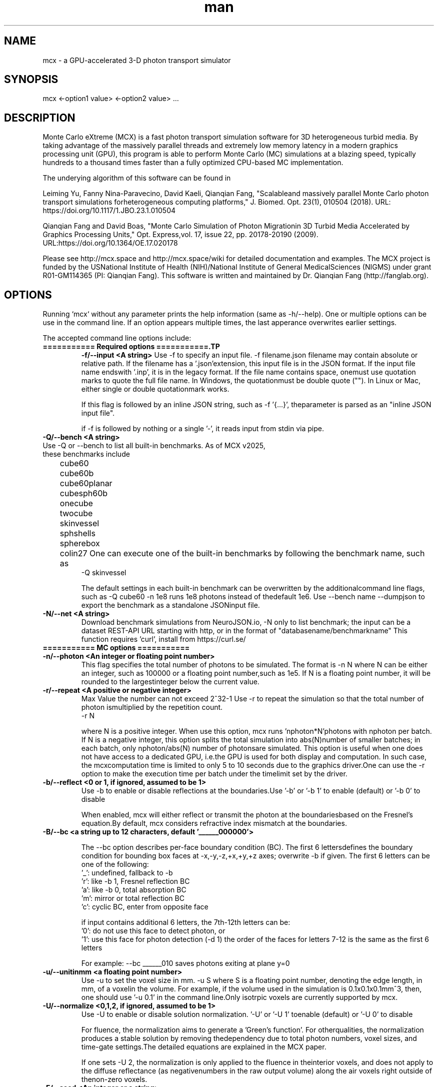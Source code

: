 .\" Manpage for mcx.
.\" Contact fangqq@gmail.com to correct errors or typos.
.TH man 7 "26 January 2025" "v2025" "Monte Carlo eXtreme (MCX) man page"
.SH NAME
mcx \- a GPU-accelerated 3-D photon transport simulator
.SH SYNOPSIS
mcx <-option1 value> <-option2 value> ...
.SH DESCRIPTION
Monte Carlo eXtreme (MCX) is a fast photon transport simulation
software for 3D heterogeneous turbid media. By taking advantage of
the massively parallel threads and extremely low memory latency in a
modern graphics processing unit (GPU), this program is able to perform Monte
Carlo (MC) simulations at a blazing speed, typically hundreds to
a thousand times faster than a fully optimized CPU-based MC
implementation.

The underying algorithm of this software can be found in

Leiming Yu, Fanny Nina-Paravecino, David Kaeli, Qianqian Fang, "Scalableand massively parallel Monte Carlo photon transport simulations forheterogeneous computing platforms," J. Biomed. Opt. 23(1), 010504 (2018).
URL: https://doi.org/10.1117/1.JBO.23.1.010504

Qianqian Fang and David Boas, "Monte Carlo Simulation of Photon Migrationin 3D Turbid Media Accelerated by Graphics Processing Units," Opt. Express,vol. 17, issue 22, pp. 20178-20190 (2009). URL:https://doi.org/10.1364/OE.17.020178

Please see http://mcx.space and http://mcx.space/wiki for detailed
documentation and examples. The MCX project is funded by the USNational Institute of Health (NIH)/National Institute of General MedicalSciences (NIGMS) under grant R01-GM114365 (PI: Qianqian Fang). This software
is written and maintained by Dr. Qianqian Fang (http://fanglab.org).

.SH OPTIONS
Running `mcx` without any parameter prints the help information (same
as -h/--help). One or multiple options can be use in the command line.
If an option appears multiple times, the last apperance overwrites earlier
settings.

The accepted command line options include:
.TP
\fB=========== Required options ===========.TP
\fB-f/--input  <A string>\fR
Use -f to specify an input file. -f filename.json
filename may contain absolute or relative path. If the filename has a '.json'extension, this input file is in the JSON format. If the input file name endswith '.inp', it is in the legacy format. If the file name contains space, onemust use quotation marks to quote the full file name. In Windows, the quotationmust be double quote (""). In Linux or Mac, either single or double quotationmark works.

If this flag is followed by an inline JSON string, such as -f '{...}', theparameter is parsed as an "inline JSON input file".

if -f is followed by nothing or a single '-', it reads input from stdin via pipe.

.TP
\fB-Q/--bench  <A string>\fR
.TP
Use -Q or --bench to list all built-in benchmarks. As of MCX v2025, these benchmarks include
	cube60
	cube60b
	cube60planar
	cubesph60b
	onecube
	twocube
	skinvessel
	sphshells
	spherebox
	colin27
One can execute one of the built-in benchmarks by following the benchmark name, such as
    -Q skinvessel

The default settings in each built-in benchmark can be overwritten by the additionalcommand line flags, such as -Q cube60 -n 1e8 runs 1e8 photons instead of thedefault 1e6. Use --bench name --dumpjson to export the benchmark as a standalone JSONinput file.

.TP
\fB-N/--net  <A string>\fR
Download benchmark simulations from NeuroJSON.io, -N only to list benchmark; the
input can be a dataset REST-API URL starting with http, or in the format of "databasename/benchmarkname"
This function requires 'curl', install from https://curl.se/


.TP
\fB=========== MC options ===========
.TP
\fB-n/--photon  <An integer or floating point number>\fR
This flag specifies the total number of photons to be simulated. The format is    -n N
where N can be either an integer, such as 100000 or a floating point number,such as 1e5. If N is a floating point number, it will be rounded to the largestinteger below the current value.

.TP
\fB-r/--repeat  <A positive or negative integer>\fR
Max Value the number can not exceed 2^32-1
Use -r to repeat the simulation so that the total number of photon ismultiplied by the repetition count.
    -r N

where N is a positive integer. When use this option, mcx runs 'nphoton*N'photons with nphoton per batch.
If N is a negative integer, this option splits the total simulation into abs(N)number of smaller batches; in each batch, only nphoton/abs(N) number of photonsare simulated.
This option is useful when one does not have access to a dedicated GPU, i.e.the GPU is used for both display and computation. In such case, the mcxcomputation time is limited to only 5 to 10 seconds due to the graphics driver.One can use the -r option to make the execution time per batch under the timelimit set by the driver.

.TP
\fB-b/--reflect  <0 or 1, if ignored, assumed to be 1>\fR
Use -b to enable or disable reflections at the boundaries.Use '-b' or '-b 1' to enable (default) or '-b 0' to disable

When enabled, mcx will either reflect or transmit the photon at the boundariesbased on the Fresnel's equation.By default, mcx considers refractive index mismatch at the boundaries.

.TP
\fB-B/--bc  <a string up to 12 characters, default '______000000'> \fR

The --bc option describes per-face boundary condition (BC). The first 6 lettersdefines the boundary condition for bounding box faces at -x,-y,-z,+x,+y,+z axes; overwrite -b if given.
The first 6 letters can be one of the following:
    '_': undefined, fallback to -b
    'r': like -b 1, Fresnel reflection BC
    'a': like -b 0, total absorption BC
    'm': mirror or total reflection BC
    'c': cyclic BC, enter from opposite face

if input contains additional 6 letters, the 7th-12th letters can be:
    '0': do not use this face to detect photon, or
    '1': use this face for photon detection (-d 1)
the order of the faces for letters 7-12 is the same as the first 6 letters

For example: --bc ______010 saves photons exiting at plane y=0
.TP
\fB-u/--unitinmm  <a floating point number>\fR
Use -u to set the voxel size in mm.    -u S
where S is a floating point number, denoting the edge length, in mm, of a voxelin the volume. For example, if the volume used in the simulation is 0.1x0.1x0.1mm^3, then, one should use '-u 0.1' in the command line.Only isotrpic voxels are currently supported by mcx.

.TP
\fB-U/--normalize  <0,1,2, if ignored, assumed to be 1>\fR
Use -U to enable or disable solution normalization.    '-U' or '-U 1' toenable (default) or '-U 0' to disable

For fluence, the normalization aims to generate a 'Green's function'. For otherqualities, the normalization produces a stable solution by removing thedependency due to total photon numbers, voxel sizes, and time-gate settings.The detailed equations are explained in the MCX paper.

If one sets -U 2, the normalization is only applied to the fluence in theinterior voxels, and does not apply to the diffuse reflectance (as negativenumbers in the raw output volume) along the air voxels right outside of thenon-zero voxels.

.TP
\fB-E/--seed  <An integer or a string>\fR
Use -E to set the seed of the CPU random number generator (RNG). The CPU RNG inturn initializes the seeds for each GPU thread.    -E -1    // let MCX to automatically seed the CPU-RNG using system clock    -E n     // n is a large positive integer, set the CPU-RNG's seed to n    -E filename.mch // replay detected photons using the seeds saved in the mchfile
Setting a fixed RNG seed is expected to create reproducible results on NVIDIAcards if the thread/block size are kept the same.
If not specified, a default seed 1648335518 will be used.

.TP
\fB-z/--srcfrom0  <0 or 1, if ignored, assumed to be 1>\fR
Use -z to define the coordinate origin mode of the volume.    -z 0 (default)// assumes the lower-bottom corner of the first voxel as [1 1 1]
    -z or -z 1    // assumes the lower-bottom corner of the first voxel as [0 00]

All source and detector positions are referenced from the origin, determined bythis flag.

.TP
\fB-R/--skipradius  <An integer>\fR
Use -R to specify the scope within which to use atomic operations. The possibleoptions include     -R -2  // this enables full atomic opertions in the entire volume(default)     -R n   // when n is a positive integer, mcx uses atomic operations in the            // shared memory for a n x n x n sub-cubic domain centered at thesource.
     -R 0   // disable all atomic operations, data racing may exist,particularly            // near the source.     -R -1  //use crop0/crop1 to determine atomic zone

Using full atomic operations was very slow in very early CUDA devices, but formost later NVIDIA GPUs, the use of atomic operations is as efficient as thenon-atomic version.

.TP
\fB-k/--voidtime  <0 or 1, if ignored, assumed to be 1>\fR
Use the -k option to tell MCX whether to count the time-of-flight when a photonis launched outside of the volume.    -k 1 (default)  // the time-of-flight of the photon starts at the launch time    -k 0            // the time-of-flight starts when a photon enters the firstnon-zero voxel.


.TP
\fB-V/--specular  <0 or 1, if ignored, assumed to be 1>\fR
Use -V flag to tell MCX whether to consider the specular reflection at theinitial entry of the photon to the domain (entry from a 0-voxel to a non-zerovoxel). By default, the initial specular reflection is considered (thus, photonloses a small fraction of energy, but enters the domain). The reflected energyis no longer modeled. Please be aware that the "absorption fraction" numberprinted at the end of the mcx simulation session should include this energyloss due to specular reflection.
If one sets "-V 0", all launched photon energy preserves after enters thedomain.

.TP
\fB-Y/--replaydet  <A positive integer>\fR
Use the -Y option to specify the ID of the detector for the 'replay'calculations.    -Y n   // n is a positive integer, denoting the index of the detectors to be replayed    -Y 0   // all detected photons will be replayed regardless of detector

If -Y is not specified, MCX replays all detected photons; otherwise, MCX onlyreplays the detected photons from the specified detector. See -E for moredetails.

.TP
\fB-P/--shapes  <A JSON string>\fR
Use the -P option to dynamically define heterogeneities from the command line.The -P flag is followed by a JSON-formatted string. For example
    -P '{"Shapes":[{"ZLayers":[[1,10,1],[11,30,2],[31,60,3]]}]}'
This defines a 3-layer medium: z slices 1-10 is filled with tissue label 1, zslices 11-30 is filled with label 2, and 31-60 is filled with label 3.The shape definition always starts an array object named 'Shapes'. Each elementin the 'Shapes' object defines a primitive object. The supported primitivesincludeName, Origin, Grid, Sphere, Box, Subgrid, {XYZ}Layers, {XYZ}Slabs, Cylinder, UpperSpace.Most objects have a sub-field 'Tag', specifying the tissue label (index to theproperty list). The details of the Shapes objects can be found in this link

.TP
\fB-j/--json  <A JSON string>\fR
Use the -j option to dynamically define simulation parameters to overwrite/modifythe default settings as specified in the .inp/.json file provided after the -fflag. The -j flag is followed by a JSON-formatted string. The format of the JSONconstruct is the same as in an MCX JSON input file. For example

    -j '{"Optode":{"Source":{"Type":"fourier","Param1":[40,0,0,2]}}}'
This changes the source type, whatever it was defined in the input file, to"fourier" source, and sets the source parameter 1 to [40,0,0,2] while keepingeverything else unchanged.

if -f, -j, -P and other parameters (such as -n, -S ...) all present in thecommand line, the priorities are

    all other command line flags > -j > -P > -f

where the settings in -n/-S/-d/... overwrite the settings in -j, which alsooverwrites the input file in -f

.TP
\fB-K / --mediabyte  <A number or a string>\fR
This flag defines the volumetric input data format. Use either a number or a stringfrom below list
     1 or byte: 0-128 tissue labels
     2 or short: 0-65535 (max to 4000) tissue labels
     4 or integer: integer tissue labels
     96 or asgn_float: mua/mus/g/n 4xfloat format
     97 or svmc: split-voxel MC 8-byte format
     98 or mixlabel: label1+label2+label1_percentage
     99 or labelplus: 32bit composite voxel format
     100 or muamus_float: 2x 32bit floats for mua/mus
     101 or mua_float: 1 float per voxel for mua
     102 or muamus_half: 2x 16bit float for mua/mus
     103 or asgn_byte: 4x byte gray-levels for mua/s/g/n
     104 or muamus_short: 2x short gray-levels for mua/s

when formats 99 or 102 is used, the mua/mus values in the input volume
binary data must be pre-scaled by voxel size (unitinmm) if it is not 1.
pre-scaling is not needed when using these 2 formats in mcxlab/pmcx

.TP
\fB-e/--minenergy  <A floating point number>\fR
Use -e to set the min photon packet weight to trigger Russian Roulette.    -e f    // where f is a floating point number between 0 and 1.

.TP
\fB-g/--gategroup  <A positive integer>\fR
Use -g to split a simulation containing many time gates into smaller butmultiple sequential simulations.    -g n    // n is a positive integer
Only use this option when the GPU global memory can not hold the data for allrequired time gates, which only happens when one trys to simulate a very largedomain with very dense time gates (very rare). If one's GPU can only hold thedata for n time gates, while one has to simulate a total of N &gt; n timegates, use -g n to split the total simulations into multiple runs: in the firstrun, MCX will record the results for 1~n time gates, in the second run, MCXwill launch a new kernel to simulate photons for 1~2*n time gates, but onlyrecords the photon fluence for n+1 ~ 2*n time gates and so on. As one can see,this method introduces overhead in the later simulations. Therefore, it isrecommended to avoid.

.TP
\fB-a/--array  <0 or 1, if ignored, assumed to be 1>\fR
Use -a to tell mcx if the input volume data is a MATLAB-like data(column-major) or a C-like data (row-major).Format    -a 0 (default) // the input volume is a MATLAB-array    -a 1           // the input volume is a C-array
If an MATLAB array is used, the fastest loop index is the left-most index of anarray; while for a C array, it is the right-most index.

.TP
\fB=========== MC options ===========
.TP
\fB-L/--listgpu  <0 or 1, if ignored, assumed to be 1>\fR
Use the -L flag to list all available GPUs on your system without running thesimulation. For example
$mcx -L
    =========================   GPU Information  ============================
    Device 1 of 2:		GeForce GTX 980 Ti
    Compute Capability:	5.2
    Global Memory:		2147287040 B
    Constant Memory:	65536 B
    Shared Memory:		49152 B
    Registers:		65536
    Clock Speed:		1.19 GHz
    Number of MPs:		22
    Number of Cores:	2816
    SMX count:		22
    =========================   GPU Information  ============================
    Device 2 of 2:		GeForce GT 730
    Compute Capability:	3.5
    Global Memory:		1073545216 B
    Constant Memory:	65536 B
    Shared Memory:		49152 B
    Registers:		65536
    Clock Speed:		0.90 GHz
    Number of MPs:		2
    Number of Cores:	384
    SMX count:		2


.TP
\fB-t/--thread  <An integer>\fR
Use -t to specify the number of threads.    -t N
where N is a positive integer. The thread number N must be a multiple of 32 -the size of a warp - on all CUDA devices. If N is not a multiple of 32, mcxwill round it to the nearest multiple less than N. To achieve the best efficiency, it is recommended to launch a large number ofthreads to mazimize the utility of the GPU resources; a thread number largerthan 10000 is generally sufficient.
You should not manually specify the thread number using this option when youuse the autopilot mode (-A).

.TP
\fB-T/--blocksize  <An integer>\fR
Use -T to specify the size of a block.    -T N
where N is a positive integer. The block size N must be a multiple of 32 - thesize of a warp - on all CUDA devices. If N is not a multiple of 32, mcx willround it to the nearest multiple less than N. Because mcx does not need inter-thread communication, a small block size, suchas 32 or 64, is generally recommended.
You should not manually specify the block size using this option when you usethe autopilot mode (-A).

.TP
\fB-A/--autopilot  <0 or 1, if ignored, assumed to be 1>\fR
Use -A to enable automatic thread/block configuration (i.e. autopilot).    -A 1

When the autopilot mode is enabled, mcx will compute the 'optimal' threadnumber and block size using a heuristic algorithm.

.TP
\fB-G/--gpu  <An integer or a string made of '0's and '1's>\fR
Use -G to specify one or multiple GPUs to run the simulation. Format    -G 1    // use only the first GPU device (device orders based on 'mcx -L'output)    -G n    // n is a positive integer, use only the n-th GPU device    -G 1110 // when -G is followed by a string made of only 0s and 1s, itspecifies            // a mask for active GPUs, for example, 1110 means to use GPU 1-3            // together while the 4th GPU is not used.
When multiple GPU devices are specified, one need to use the -W/--workload flagto optimally partition the total photons to be simulated. By default, photonswill be evenly distributed among multiple GPU devices.

.TP
\fB-W/--workload  <A list of floating point/integer values, separated bycommas>\fR
Use -W to partition the total simulated photon numbers between multipledevices. Format    -W w1,w2,w3,...  // w_i is a numerical value, corresponding to the relativeportions                     // of the workload of the i-th GPU device. The total load                     // is proportional to the sum of w_i.

For example, -W 10,20,20 indicates a 1:2:2 workload split between 3 activeGPUs.If one needs to simulate 1e6 photons, the 1st GPU will run 2e5 photons,while the 2nd and the 3rd GPUs will run 4e5 photons each.

.TP
\fB-I/--printgpu  <0 or 1, if ignored, assumed to be 1>\fR
The -I option lists all available GPU, same as -L, but it also run the actualsimulation.

.TP
\fB=========== Output options ===========
.TP
\fB-s/--session  <A string>\fR
Use -s to specify a session ID for the simulation.    -s session_name // session_name is a string, it can not contain &lt;&gt;:"/|?*
If -s is set, the output fluence file (.mc2), detected photon file (.mch) andthe log file (.log) will be named as session_name.{mc2,mch,log}. Otherwise, theinput file name following the -f option will be used in the place ofsession_name.

.TP
\fB-d/--savedet  <0 or 1, if ignored, assumed to be 1>\fR
Use -d to enable or disable saving the detailed path data for all detectedphotons.    '-d' or '-d 1' to enable (default) or    '-d 0' to disable
    '-d 3' to terminate simulation when detected photon buffer is filled

When this option is enabled, a binary file, with a suffix of .mch, will beproduced in additional to the '.mc2' output. The .mch file contains the partialpath data for all photons enters the aperatures of the detectors.


.TP
\fB-w/--savedetflag <a string or number, if ignored, assumed to be 'dp'>\fR
A case-insensitive string controlling the presence of each detected photondata fields. The presence of a letter denotes that the corresponding detectedphoton data is saved, otherwise, it is not saved. The below list shows allsupported data fields (the data columns of each field is shown in the parentheses)

     1 D output detector ID (1)
     2 S output partial scat. even counts (#media)
     4 P output partial path-lengths (#media)
     8 M output momentum transfer (#media)
     16 X output exit position (3)
     32 V output exit direction (3)
     64 W output initial weight (1)

For example, -w dspmxvw asks mcx to save all supported field. If a domaincontains 2 tissue types (#media=2), this results in a 2D floating point arraymade of 14 columns and #detected photon rows.

.TP
\fB-x/--saveexit  <0 or 1, if ignored, assumed to be 1>\fR
1 to save photon exit positions and directions
setting -x to 1 also implies setting '-d' to 1

.TP
\fB-X/--saveref  <0 or 1, if ignored, assumed to be 1>\fR
1 to save diffuse reflectance at the air-voxels
right outside of the domain; if non-zero voxels
appear at the boundary, pad 0s before using -X

.TP
\fB-q/--saveseed  <0 or 1, if ignored, assumed to be 1>\fR
1 to save photon RNG seed for replay; 0 not save

.TP
\fB-M/--dumpmask  <0 or 1, if ignored, assumed to be 1>\fR
Use -M to dump the modified volume data for debugging purposes. The dumpedvolume is saved in a binary file with Nx x Ny x Nz bytes, each byte containsthe tissue label as the input volume, and the highest bit of each byte denoteswhether the voxel is next to a detector.

.TP
\fB-m/--momentum  <0 or 1, if ignored, assumed to be 1>\fR
Use -m to save the momentum transfer for all detected photons. One can use thisoutput for diffuse correlation spectroscopy (DCS) simulations. This informationis stored in the .mch file. One can load the data using loadmch.m and processthe saved data using the mcxdcsg1.m script, both matlab scripts can be foundunder mcx/utils.

.TP
\fB-H/--maxdetphoton  <An integer>\fR
Use -H to specify the maximum number of detected photons.    -H n    // nis a positive integer, signifying mcx to allocate a buffer to hold n detectedphotons
By default, mcx can save up to 1e6 detected photons. If the detected photonsexceed this limit, mcx will show a warning. Users may use the -H option torerun the simulation and use the number in the warning to reallocate the buffer.

.TP
\fB-S/--save2pt  <0 or 1, if ignored, assumed to be 1>\fR
Use -S to enable or disable saving volumetric fluence distributions (or therequested output specified by the -X flag).
.TP
\fB-O/--outputtype  <A single character (case insensitive)>\fR
Use -O to specify the type of data to be saved in the volumetric output. Thesupported formats include
 'X' - output time-resolved fluence rate (1/mm^2), i.e. TPSF
 'F' - output time-resolved fluence rate integrated in each time-gate, 
 'E' - energy deposit at each voxel (normalized or unnormalized, depends on -n)
 'J' - Jacobian (replay mode), 
 'P' - scattering event counts at each voxel (replay mode only)
 'M' - momentum transfer replay
 'R' - RF/FD Jacobian
 'L' - total pathlength per voxel


.TP
\fB-F/--outputformat  <A string, if ignored, set 'mc2'>\fR
Use -F to specify the volumetric data output format:
    mc2 - MCX mc2 format (binary 32bit float) (default)
    nii - Nifti format (fluence after taking log10())
    jnii - JNIfTI format (https://neurojson.org)
    bnii - Binary JNIfTI (https://neurojson.org)
    hdr - Analyze 7.5 hdr/img format
    tx3 - GL texture data for rendering (GL_RGBA32F)

the bnii/jnii formats support compression (-Z) and generate small files
load jnii (JSON) and bnii (UBJSON) files using below lightweight libs:
    MATLAB/Octave: JNIfTI toolbox https://github.com/NeuroJSON/jnifti,
    MATLAB/Octave: JSONLab toolbox https://github.com/fangq/jsonlab,
    Python: PyJData: https://pypi.org/project/jdata
    JavaScript: JSData: https://github.com/NeuroJSON/jsdata

.TP
\fB-Z/--zip  <A string, if ignored, assume to be 'zlib'>\fR
Set compression method if -F jnii or --dumpjson is used (when saving data to JSON/JNIfTI format)
must be 0-6 or one of 'zlib', 'gzip','base64','lzip','lzma','lz4' or 'lz4hc', case insensitive
    0 zlib: zip format (moderate compression,fast)
    1 gzip: gzip format (compatible with *.gz)
    2 base64: base64 encoding with no compression
    3 lzip: lzip format (high compression,very slow)
    4 lzma: lzma format (high compression,very slow)
    5 lz4: LZ4 format (low compression,extrem. fast)
    6 lz4hc: LZ4HC format (moderate compression,fast)

.TP
\fB--dumpjson  <A file name or number, if ignored, assume to be '-'>\fR
Must be a number (1-3), empty, '-' or a file name
Export all settings,including volume data using JSON/JData 
(https://neurojson.org)format for easy sharing; can be reused using -f
if followed by nothing or '-', mcx will print
the JSON to the console; write to a file if file
name is specified; by default, prints settings
after pre-processing; '--dumpjson 2' prints 
raw inputs before pre-processing

if followed by nothing or '-', mcx will print the JSON to the console;write to a file if file name is specified;by default, prints settings after pre-processing;--dumpjson 2 prints raw inputs before pre-processing
--dumpjson 3 prints raw inputs after pre-processing

.TP
\fB=========== User IO options ===========
.TP
\fB-h/--help\fR
se the -h flag to print the built-in help of all supported command line flags

.TP
\fB-v/--version\fR

Use the -v flag to print the version of MCX

.TP
\fB-l/--log  <0 or 1, if ignored, assumed to be 1>\fR
Use the -l flag to save the MCX's command line output into a log file. Format    '-l' or '-l 1' to enable (default) or    '-l 0' to disable

The output file name is 'session_name.log' where 'session_name' is the stringspecified by the -s flag. If -l is used, no message will be printed in thecommand line.

.TP
\fB-i/--interactive  <0 or 1, if ignored, assumed to be 1>\fR
Use -i when one wants to type in the domain settings in an item-by-item promptmode. The -i option can not be used together with -f. When -i is used, one canuse the redirect operator to include an input file, i.e.    mcx -i &lt; input.inp    mcx -f input.inp
can produce the same answer.

.TP
\fB=========== Debug options ===========
.TP
\fB-D/--debug  <An integer or a string>\fR
Use -D to print debug information (you can use an integer or a string bycombining the following flags)
  1 R  debug RNG
  2 M  store photon trajectory info (saved in a .mct file, can be loaded withloadmch.m)
  4 P  print progress bar
  8 T  save trajectory data only, disable flux/detp

combine multiple items by using a string, or add selected numbers together

.TP
\fB=========== Additional options ===========
.TP
\fB--gscatter  <An integer>\fR
after a photon completes the specified number of
scattering events, mcx then ignores anisotropy g
and only performs isotropic scattering for speed

.TP
\fB--srcid  <-1, 0, 1, 2, ...>\fR
-1 simulate multi-source separately;0 all sources
together; a positive integer runs a single source

.TP
\fB--maxjumpdebug  <An integer>\fR
when trajectory is requested (i.e. -D M),
use this parameter to set the maximum positions
stored (default: 1e7)

.TP
\fB--maxvoidstep  <An integer>\fR
maximum distance (in voxel unit) of a photon that
can travel before entering the domain, iflaunched outside (i.e. a widefield source)

.TP
\fB--maxjumpdebug  <An integer>\fR
when trajectory is requested (i.e. -D M),
use this parameter to set the maximum positions
stored (default: 1e7)

.SH EXAMPLES
\fBListing supported GPUs\fR
    mcx -L

\fBListing built-in benchmarks\fR
    mcx -Q

\fBRunning built-in benchmarks\fR
    mcx -Q cube60

\fBDump JSON configuration file for the built-in benchmark\fR
    mcx -Q cube60 --dumpjson

\fBRunning mcx using autopilot mode\fR
    mcx -A 1 -n 1e7 --bench cube60b -G 1 -D P

\fBUsing multiple devices (1st,2nd and 4th GPUs) with equal load\fR
    mcx -A -n 1e7 --bench cube60 -G 1101 -W 10,10,10

\fBUsing JSON-based inline domain definition\fR
    mcx -f input.json -P '{"Shapes":[{"ZLayers":[[1,10,1],[11,30,2],[31,60,3]]}]}'

\fBUsing inline JSON setting modifier\fR
    mcx -f input.json -j '{"Optode":{"Source":{"Type":"isotropic"}}}'

\fBUse -N/--net to browse community-contributed mcx simulations at https://neurojson.io\fR
    mcx -N

\fBRun user-shared mcx simulations, see full list at https://neurojson.org/db/mcx\fR
    mcx -N aircube60

\fBUse -f - to read piped input file modified by shell text processing utilities\fR
    mcx -Q cube60 --dumpjson | sed -e 's/pencil/cone/g' | mcx -f -

\fBor (download/modify simulations from NeuroJSON.io and run with mcx -f)
    curl -s -X GET https://neurojson.io:7777/mcx/aircube60 | jq '.Forward.Dt = 1e-9' | mcx -f

.SH SEE ALSO
mmc(7), mcxcl(7)
.SH AUTHOR
Qianqian Fang (q.fang@neu.edu)
